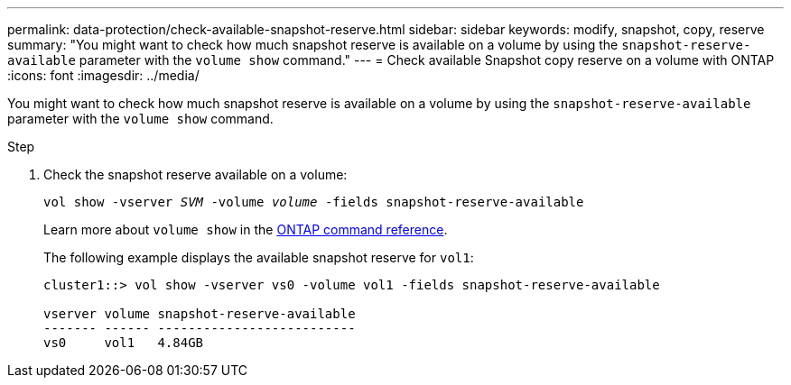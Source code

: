 ---
permalink: data-protection/check-available-snapshot-reserve.html
sidebar: sidebar
keywords: modify, snapshot, copy, reserve
summary: "You might want to check how much snapshot reserve is available on a volume by using the `snapshot-reserve-available` parameter with the `volume show` command."
---
= Check available Snapshot copy reserve on a volume with ONTAP
:icons: font
:imagesdir: ../media/

[.lead]
You might want to check how much snapshot reserve is available on a volume by using the `snapshot-reserve-available` parameter with the `volume show` command.

.Step

. Check the snapshot reserve available on a volume:
+
`vol show -vserver _SVM_ -volume _volume_ -fields snapshot-reserve-available`
+
Learn more about `volume show` in the link:https://docs.netapp.com/us-en/ontap-cli/volume-show.html[ONTAP command reference^].
+
The following example displays the available snapshot reserve for `vol1`:
+
----
cluster1::> vol show -vserver vs0 -volume vol1 -fields snapshot-reserve-available

vserver volume snapshot-reserve-available
------- ------ --------------------------
vs0     vol1   4.84GB
----

// 2025 Jan 13, ONTAPDOC-2569 
// 2022-1-28, CSAR BURT 1408474
